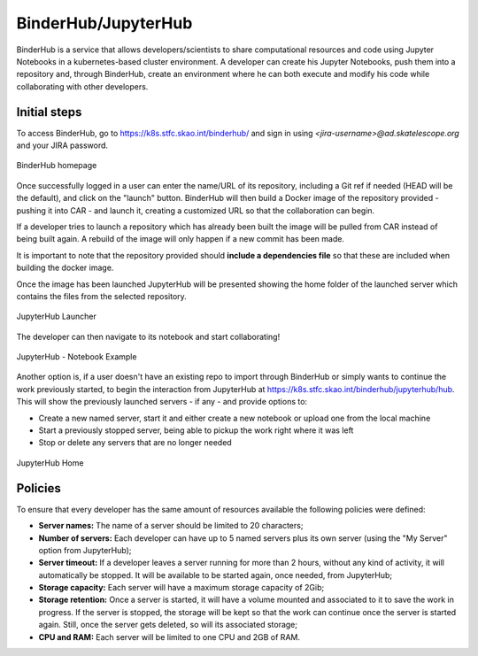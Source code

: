 .. _binderhub.rst:

BinderHub/JupyterHub
*********************

BinderHub is a service that allows developers/scientists to share computational resources and code using Jupyter Notebooks in a kubernetes-based cluster environment.
A developer can create his Jupyter Notebooks, push them into a repository and, through BinderHub, create an environment where he can both execute and modify his code while collaborating with other developers.

Initial steps
=============

To access BinderHub, go to https://k8s.stfc.skao.int/binderhub/ and sign in using *<jira-username>@ad.skatelescope.org* and your JIRA password.

.. figure:: images/binderhub-home.png
   :scale: 40%
   :alt: BinderHub homepage
   :align: center
   :figclass: figborder

   BinderHub homepage

Once successfully logged in a user can enter the name/URL of its repository, including a Git ref if needed (HEAD will be the default), and click on the "launch" button.
BinderHub will then build a Docker image of the repository provided - pushing it into CAR - and launch it, creating a customized URL so that the collaboration can begin.

If a developer tries to launch a repository which has already been built the image will be pulled from CAR instead of being built again. A rebuild of the image will only happen if a new commit has been made.

It is important to note that the repository provided should **include a dependencies file** so that these are included when building the docker image.

Once the image has been launched JupyterHub will be presented showing the home folder of the launched server which contains the files from the selected repository. 

.. figure:: images/jupyterhub-launcher.png
   :scale: 40%
   :alt: JupyterHub Launcher
   :align: center
   :figclass: figborder

   JupyterHub Launcher

The developer can then navigate to its notebook and start collaborating!

.. figure:: images/jupyterhub-notebook.png
   :scale: 40%
   :alt: JupyterHub Notebook Example
   :align: center
   :figclass: figborder

   JupyterHub - Notebook Example

Another option is, if a user doesn't have an existing repo to import through BinderHub or simply wants to continue the work previously started, to begin the interaction from JupyterHub at https://k8s.stfc.skao.int/binderhub/jupyterhub/hub.
This will show the previously launched servers - if any - and provide options to:

* Create a new named server, start it and either create a new notebook or upload one from the local machine
* Start a previously stopped server, being able to pickup the work right where it was left 
* Stop or delete any servers that are no longer needed

.. figure:: images/jupyterhub-home.png
   :scale: 40%
   :alt: JupyterHub Home
   :align: center
   :figclass: figborder

   JupyterHub Home

Policies
========

To ensure that every developer has the same amount of resources available the following policies were defined:

* **Server names:** The name of a server should be limited to 20 characters;
* **Number of servers:** Each developer can have up to 5 named servers plus its own server (using the "My Server" option from JupyterHub);
* **Server timeout:** If a developer leaves a server running for more than 2 hours, without any kind of activity, it will automatically be stopped. It will be available to be started again, once needed, from JupyterHub;
* **Storage capacity:** Each server will have a maximum storage capacity of 2Gib;
* **Storage retention:** Once a server is started, it will have a volume mounted and associated to it to save the work in progress. If the server is stopped, the storage will be kept so that the work can continue once the server is started again. Still, once the server gets deleted, so will its associated storage;
* **CPU and RAM:** Each server will be limited to one CPU and 2GB of RAM.